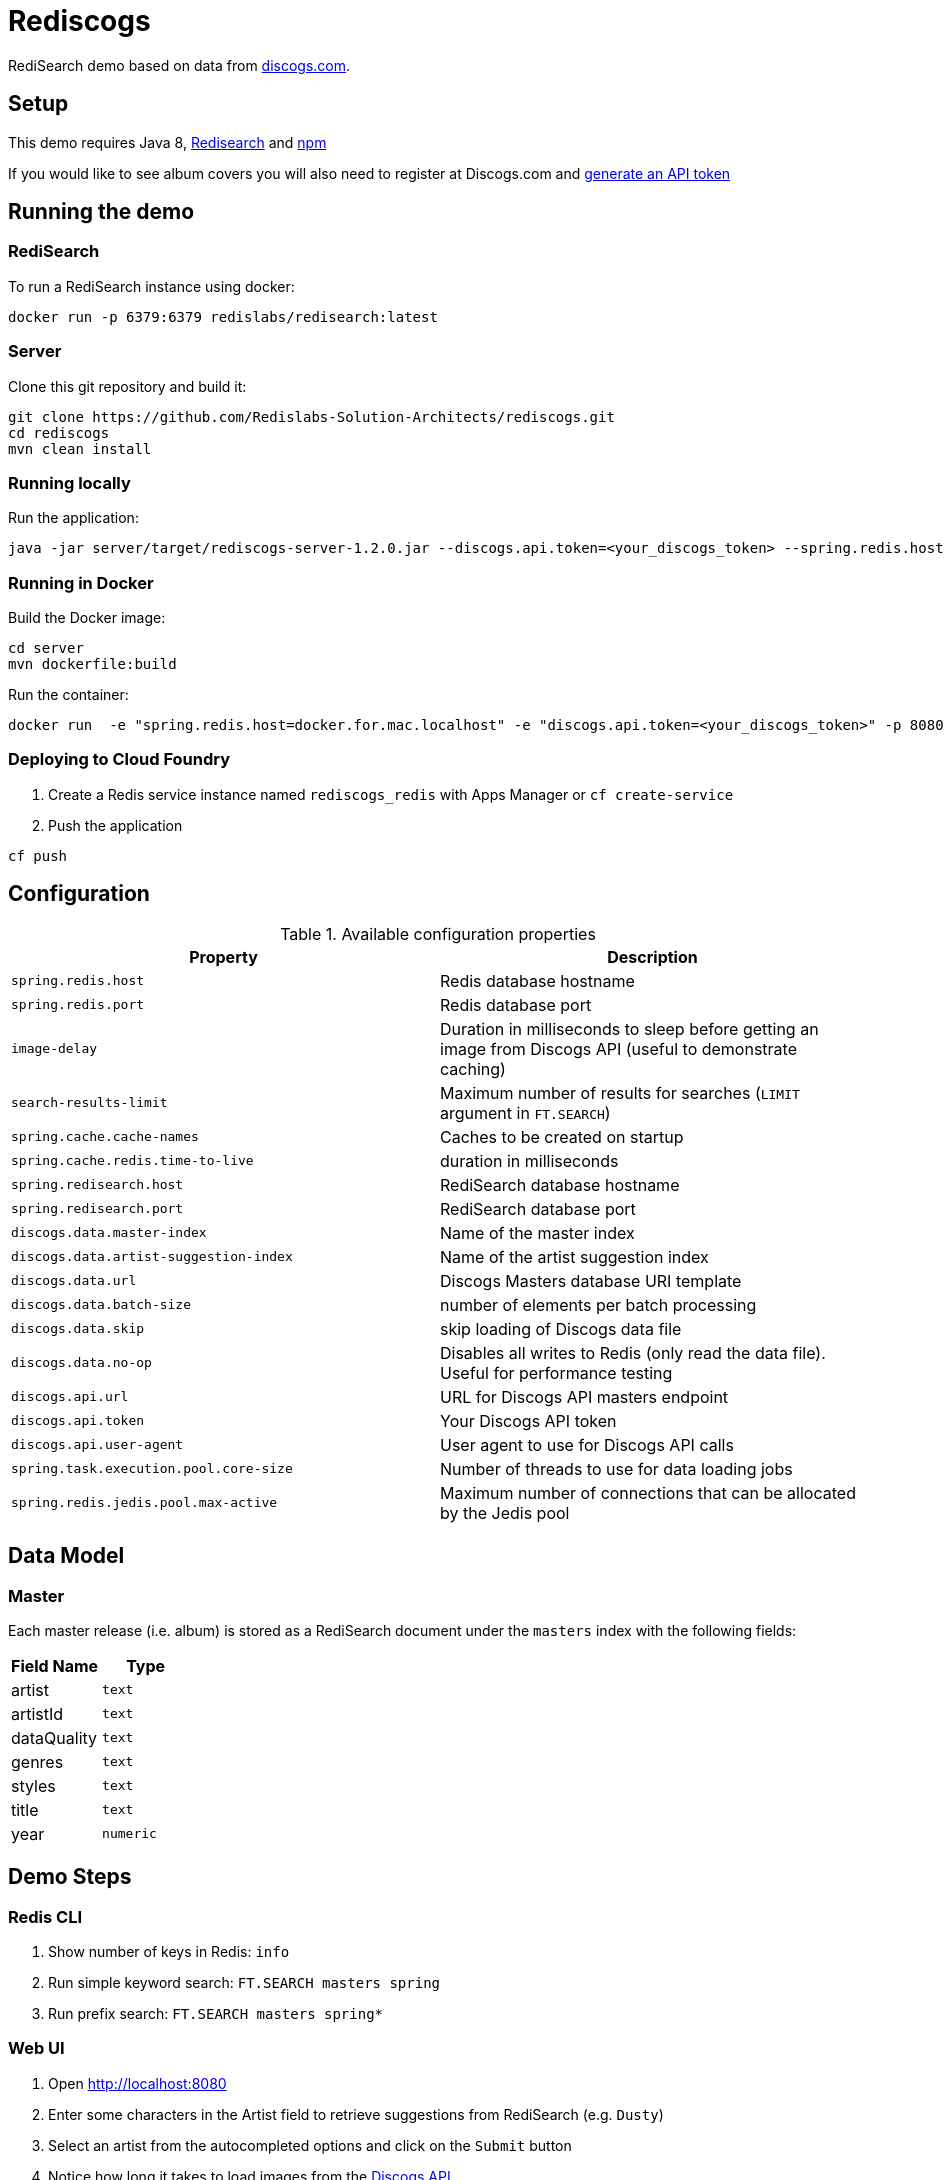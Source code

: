 = Rediscogs
:source-highlighter: coderay

RediSearch demo based on data from https://data.discogs.com[discogs.com].

== Setup

This demo requires Java 8, https://oss.redislabs.com/redisearch/Quick_Start/[Redisearch] and https://www.npmjs.com[npm]

If you would like to see album covers you will also need to register at Discogs.com and https://www.discogs.com/settings/developers[generate an API token]

== Running the demo

=== RediSearch
To run a RediSearch instance using docker:

[source,shell]
----
docker run -p 6379:6379 redislabs/redisearch:latest
----

=== Server
Clone this git repository and build it:

[source,shell]
----
git clone https://github.com/Redislabs-Solution-Architects/rediscogs.git
cd rediscogs
mvn clean install
----

=== Running locally
Run the application:

[source,shell]
----
java -jar server/target/rediscogs-server-1.2.0.jar --discogs.api.token=<your_discogs_token> --spring.redis.host=<host> --spring.redis.port=<port>
----

=== Running in Docker
Build the Docker image:

[source,shell]
----
cd server
mvn dockerfile:build
----

Run the container:

[source,shell]
----
docker run  -e "spring.redis.host=docker.for.mac.localhost" -e "discogs.api.token=<your_discogs_token>" -p 8080:8080 redislabs/rediscogs
----

=== Deploying to Cloud Foundry
. Create a Redis service instance named `rediscogs_redis` with Apps Manager or `cf create-service`
. Push the application

[source,shell]
----
cf push
----

== Configuration

.Available configuration properties
|===
|Property |Description

|`spring.redis.host`
|Redis database hostname

|`spring.redis.port`
|Redis database port

|`image-delay`
|Duration in milliseconds to sleep before getting an image from Discogs API (useful to demonstrate  caching)

|`search-results-limit`
|Maximum number of results for searches (`LIMIT` argument in `FT.SEARCH`)

|`spring.cache.cache-names`
|Caches to be created on startup

|`spring.cache.redis.time-to-live`
|duration in milliseconds

|`spring.redisearch.host`
|RediSearch database hostname

|`spring.redisearch.port`
|RediSearch database port

|`discogs.data.master-index`
|Name of the master index

|`discogs.data.artist-suggestion-index`
|Name of the artist suggestion index

|`discogs.data.url`
|Discogs Masters database URI template

|`discogs.data.batch-size`
|number of elements per batch processing

|`discogs.data.skip`
|skip loading of Discogs data file

|`discogs.data.no-op`
|Disables all writes to Redis (only read the data file). Useful for performance testing

|`discogs.api.url`
|URL for Discogs API masters endpoint

|`discogs.api.token`
|Your Discogs API token

|`discogs.api.user-agent`
|User agent to use for Discogs API calls

|`spring.task.execution.pool.core-size`
|Number of threads to use for data loading jobs

|`spring.redis.jedis.pool.max-active`
|Maximum number of connections that can be allocated by the Jedis pool
|===

== Data Model
=== Master
Each master release (i.e. album) is stored as a RediSearch document under the `masters` index with the following fields:
|===
|Field Name|Type

|artist
|`text`

|artistId
|`text`

|dataQuality
|`text`

|genres
|`text`

|styles
|`text`

|title
|`text`

|year
|`numeric`
|===

== Demo Steps
=== Redis CLI
. Show number of keys in Redis: `info`
. Run simple keyword search: `FT.SEARCH masters spring`
. Run prefix search: `FT.SEARCH masters spring*`

=== Web UI
. Open http://localhost:8080
. Enter some characters in the Artist field to retrieve suggestions from RediSearch (e.g. `Dusty`)
. Select an artist from the autocompleted options and click on the `Submit` button
. Notice how long it takes to load images from the https://api.discogs.com[Discogs API]
. After all images have been loaded, click on the `Submit` button again
. Notice how fast the images are loading this time around
. In `redis-cli` show cached images: `KEYS "images::*"`
. Show type of a cached image: `TYPE "images::319832"`
. Display image bytes stored in String data structure: `GET "images::319832"`
. Go back to Web UI and select a different artist (e.g. `Bruce Springsteen`)
. Hit the `Submit` button
. Refine the search by adding a numeric filter on release year in `Query` field: `@year:[1980 1990]`
. Refine the search further by adding a filter on release genre: `@year:[1980 1990] @genres:pop`
. Refine the search further by adding a negative filter on release genre: `@year:[1980 1990] @genres:pop (-@genres:rock)`